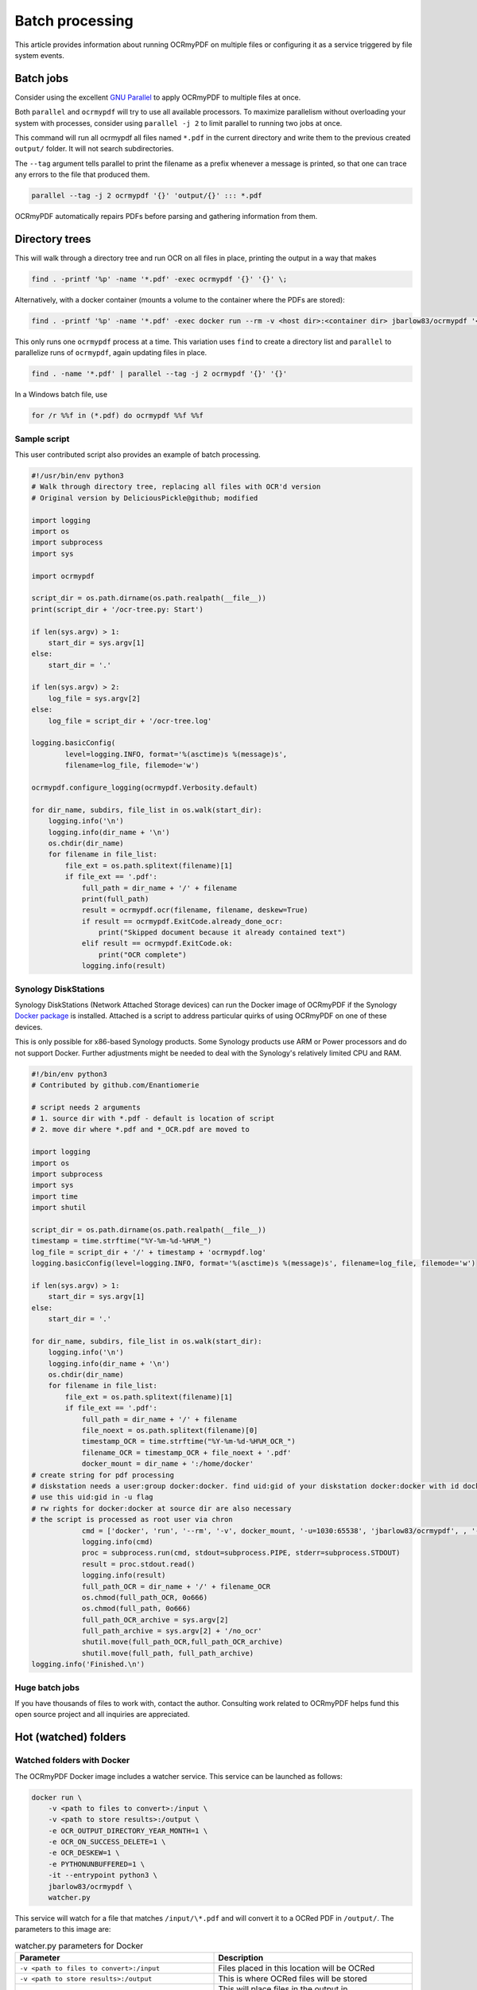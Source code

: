 ================
Batch processing
================

This article provides information about running OCRmyPDF on multiple
files or configuring it as a service triggered by file system events.

Batch jobs
==========

Consider using the excellent `GNU
Parallel <https://www.gnu.org/software/parallel/>`__ to apply OCRmyPDF
to multiple files at once.

Both ``parallel`` and ``ocrmypdf`` will try to use all available
processors. To maximize parallelism without overloading your system with
processes, consider using ``parallel -j 2`` to limit parallel to running
two jobs at once.

This command will run all ocrmypdf all files named ``*.pdf`` in the
current directory and write them to the previous created ``output/``
folder. It will not search subdirectories.

The ``--tag`` argument tells parallel to print the filename as a prefix
whenever a message is printed, so that one can trace any errors to the
file that produced them.

.. code-block:: bash

   parallel --tag -j 2 ocrmypdf '{}' 'output/{}' ::: *.pdf

OCRmyPDF automatically repairs PDFs before parsing and gathering
information from them.

Directory trees
===============

This will walk through a directory tree and run OCR on all files in
place, printing the output in a way that makes

.. code-block:: bash

   find . -printf '%p' -name '*.pdf' -exec ocrmypdf '{}' '{}' \;

Alternatively, with a docker container (mounts a volume to the container
where the PDFs are stored):

.. code-block:: bash

   find . -printf '%p' -name '*.pdf' -exec docker run --rm -v <host dir>:<container dir> jbarlow83/ocrmypdf '<container dir>/{}' '<container dir>/{}' \;

This only runs one ``ocrmypdf`` process at a time. This variation uses
``find`` to create a directory list and ``parallel`` to parallelize runs
of ``ocrmypdf``, again updating files in place.

.. code-block:: bash

   find . -name '*.pdf' | parallel --tag -j 2 ocrmypdf '{}' '{}'

In a Windows batch file, use

.. code-block:: bat

   for /r %%f in (*.pdf) do ocrmypdf %%f %%f

Sample script
-------------

This user contributed script also provides an example of batch
processing.

.. code-block:: python

   #!/usr/bin/env python3
   # Walk through directory tree, replacing all files with OCR'd version
   # Original version by DeliciousPickle@github; modified

   import logging
   import os
   import subprocess
   import sys

   import ocrmypdf

   script_dir = os.path.dirname(os.path.realpath(__file__))
   print(script_dir + '/ocr-tree.py: Start')

   if len(sys.argv) > 1:
       start_dir = sys.argv[1]
   else:
       start_dir = '.'

   if len(sys.argv) > 2:
       log_file = sys.argv[2]
   else:
       log_file = script_dir + '/ocr-tree.log'

   logging.basicConfig(
           level=logging.INFO, format='%(asctime)s %(message)s',
           filename=log_file, filemode='w')

   ocrmypdf.configure_logging(ocrmypdf.Verbosity.default)

   for dir_name, subdirs, file_list in os.walk(start_dir):
       logging.info('\n')
       logging.info(dir_name + '\n')
       os.chdir(dir_name)
       for filename in file_list:
           file_ext = os.path.splitext(filename)[1]
           if file_ext == '.pdf':
               full_path = dir_name + '/' + filename
               print(full_path)
               result = ocrmypdf.ocr(filename, filename, deskew=True)
               if result == ocrmypdf.ExitCode.already_done_ocr:
                   print("Skipped document because it already contained text")
               elif result == ocrmypdf.ExitCode.ok:
                   print("OCR complete")
               logging.info(result)

Synology DiskStations
---------------------

Synology DiskStations (Network Attached Storage devices) can run the
Docker image of OCRmyPDF if the Synology `Docker
package <https://www.synology.com/en-global/dsm/packages/Docker>`__ is
installed. Attached is a script to address particular quirks of using
OCRmyPDF on one of these devices.

This is only possible for x86-based Synology products. Some Synology
products use ARM or Power processors and do not support Docker. Further
adjustments might be needed to deal with the Synology's relatively
limited CPU and RAM.

.. code-block:: python

   #!/bin/env python3
   # Contributed by github.com/Enantiomerie

   # script needs 2 arguments
   # 1. source dir with *.pdf - default is location of script
   # 2. move dir where *.pdf and *_OCR.pdf are moved to

   import logging
   import os
   import subprocess
   import sys
   import time
   import shutil

   script_dir = os.path.dirname(os.path.realpath(__file__))
   timestamp = time.strftime("%Y-%m-%d-%H%M_")
   log_file = script_dir + '/' + timestamp + 'ocrmypdf.log'
   logging.basicConfig(level=logging.INFO, format='%(asctime)s %(message)s', filename=log_file, filemode='w')

   if len(sys.argv) > 1:
       start_dir = sys.argv[1]
   else:
       start_dir = '.'

   for dir_name, subdirs, file_list in os.walk(start_dir):
       logging.info('\n')
       logging.info(dir_name + '\n')
       os.chdir(dir_name)
       for filename in file_list:
           file_ext = os.path.splitext(filename)[1]
           if file_ext == '.pdf':
               full_path = dir_name + '/' + filename
               file_noext = os.path.splitext(filename)[0]
               timestamp_OCR = time.strftime("%Y-%m-%d-%H%M_OCR_")
               filename_OCR = timestamp_OCR + file_noext + '.pdf'
               docker_mount = dir_name + ':/home/docker'
   # create string for pdf processing
   # diskstation needs a user:group docker:docker. find uid:gid of your diskstation docker:docker with id docker.
   # use this uid:gid in -u flag
   # rw rights for docker:docker at source dir are also necessary
   # the script is processed as root user via chron
               cmd = ['docker', 'run', '--rm', '-v', docker_mount, '-u=1030:65538', 'jbarlow83/ocrmypdf', , '--deskew' , filename, filename_OCR]
               logging.info(cmd)
               proc = subprocess.run(cmd, stdout=subprocess.PIPE, stderr=subprocess.STDOUT)
               result = proc.stdout.read()
               logging.info(result)
               full_path_OCR = dir_name + '/' + filename_OCR
               os.chmod(full_path_OCR, 0o666)
               os.chmod(full_path, 0o666)
               full_path_OCR_archive = sys.argv[2]
               full_path_archive = sys.argv[2] + '/no_ocr'
               shutil.move(full_path_OCR,full_path_OCR_archive)
               shutil.move(full_path, full_path_archive)
   logging.info('Finished.\n')

Huge batch jobs
---------------

If you have thousands of files to work with, contact the author.
Consulting work related to OCRmyPDF helps fund this open source project
and all inquiries are appreciated.

Hot (watched) folders
=====================

Watched folders with Docker
---------------------------

The OCRmyPDF Docker image includes a watcher service. This service can
be launched as follows:

.. code-block:: bash

    docker run \
        -v <path to files to convert>:/input \
        -v <path to store results>:/output \
        -e OCR_OUTPUT_DIRECTORY_YEAR_MONTH=1 \
        -e OCR_ON_SUCCESS_DELETE=1 \
        -e OCR_DESKEW=1 \
        -e PYTHONUNBUFFERED=1 \
        -it --entrypoint python3 \
        jbarlow83/ocrmypdf \
        watcher.py

This service will watch for a file that matches ``/input/\*.pdf`` and will
convert it to a OCRed PDF in ``/output/``. The parameters to this image are:

.. csv-table:: watcher.py parameters for Docker
    :header: "Parameter", "Description"
    :widths: 50, 50

    "``-v <path to files to convert>:/input``", "Files placed in this location will be OCRed"
    "``-v <path to store results>:/output``", "This is where OCRed files will be stored"
    "``-e OCR_OUTPUT_DIRECTORY_YEAR_MONTH=1``", "This will place files in the output in {output}/{year}/{month}/{filename}"
    "``-e OCR_ON_SUCCESS_DELETE=1``", "This will delete the input file if the exit code is 0 (OK)"
    "``-e OCR_DESKEW=1``", "This will enable deskew for crooked PDFs"
    "``-e PYTHONBUFFERED=1``", "This will force STDOUT to be unbuffered and allow you to see messages in docker logs"

This service relies on polling to check for changes to the filesystem. It
may not be suitable for some environments, such as filesystems shared on a
slow network.

A configuration manager such as Docker Compose could be used to ensure that the
service is always available.

.. code-block:: yaml

    ---
    ocrmypdf:
      restart: always
      container_name: ocrmypdf
      image: jbarlow83/ocrmypdf
      volumes:
        - '/media/scan:/input'
        - '/mnt/scan:/output'
      environment:
        - OCR_OUTPUT_DIRECTORY_YEAR_MONT=0
      entrypoint:
        - python3:
          command: "watcher.py"

Watched folders with watcher.py
-------------------------------

The watcher service may also be run natively.

.. code-block:: bash

    pip3 install -r reqs/watcher.txt

    env OCR_INPUT_DIRECTORY=/mnt/input-pdfs \
        OCR_OUTPUT_DIRECTORY=/mnt/output-pdfs \
        OCR_OUTPUT_DIRECTORY_YEAR_MONTH=1 \
        python3 watcher.py

Watched folders with CLI
------------------------

To set up a "hot folder" that will trigger OCR for every file inserted,
use a program like Python
`watchdog <https://pypi.python.org/pypi/watchdog>`__ (supports all major
OS).

One could then configure a scanner to automatically place scanned files
in a hot folder, so that they will be queued for OCR and copied to the
destination.

.. code-block:: bash

   pip install watchdog

watchdog installs the command line program ``watchmedo``, which can be
told to run ``ocrmypdf`` on any .pdf added to the current directory
(``.``) and place the result in the previously created ``out/`` folder.

.. code-block:: bash

   cd hot-folder
   mkdir out
   watchmedo shell-command \
       --patterns="*.pdf" \
       --ignore-directories \
       --command='ocrmypdf "${watch_src_path}" "out/${watch_src_path}" ' \
       .  # don't forget the final dot

On file servers, you could configure watchmedo as a system service so it
will run all the time.

For more complex behavior you can write a Python script around to use
the watchdog API. You can refer to the watcher.py script as an example.

Caveats
-------

-  ``watchmedo`` may not work properly on a networked file system,
   depending on the capabilities of the file system client and server.
-  This simple recipe does not filter for the type of file system event,
   so file copies, deletes and moves, and directory operations, will all
   be sent to ocrmypdf, producing errors in several cases. Disable your
   watched folder if you are doing anything other than copying files to
   it.
-  If the source and destination directory are the same, watchmedo may
   create an infinite loop.
-  On BSD, FreeBSD and older versions of macOS, you may need to increase
   the number of file descriptors to monitor more files, using
   ``ulimit -n 1024`` to watch a folder of up to 1024 files.

Alternatives
------------

-  On Linux, `systemd user services <https://wiki.archlinux.org/index.php/Systemd/User>`__
   can be configured to automatically perform OCR on a collection of files.

-  `Watchman <https://facebook.github.io/watchman/>`__ is a more
   powerful alternative to ``watchmedo``.

macOS Automator
===============

You can use the Automator app with macOS, to create a Workflow or Quick
Action. Use a *Run Shell Script* action in your workflow. In the context
of Automator, the ``PATH`` may be set differently your Terminal's
``PATH``; you may need to explicitly set the PATH to include
``ocrmypdf``. The following example may serve as a starting point:

|Example macOS Automator script|

You may customize the command sent to ocrmypdf.

.. |Example macOS Automator script| image:: images/macos-workflow.png
